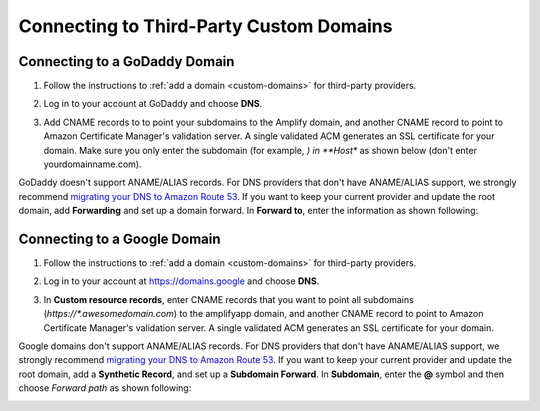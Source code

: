 .. _howto-third-party-domains:


########################################
Connecting to Third-Party Custom Domains
########################################

Connecting to a GoDaddy Domain
==============================
1. Follow the instructions to :ref:`add a domain <custom-domains>` for third-party providers.

2. Log in to your account at GoDaddy and choose **DNS**.

   .. image:: images/amplify-godaddy-1.png

3. Add CNAME records to to point your subdomains to the Amplify domain, and another CNAME record to point to Amazon Certificate Manager's validation server. A single validated ACM generates an SSL certificate for your domain. Make sure you only enter the subdomain (for example, *) in **Host** as shown below (don't enter yourdomainname.com).

   .. image:: images/amplify-godaddy-2.png
   .. image:: images/amplify-godaddy-3.png

GoDaddy doesn't support ANAME/ALIAS records. For DNS providers that don't have ANAME/ALIAS support, we strongly recommend `migrating your DNS to Amazon Route 53 <https://docs.aws.amazon.com/Route53/latest/DeveloperGuide/dns-configuring.html>`__. If you want to keep your current provider and update the root domain, add **Forwarding** and set up a domain forward. In **Forward to**, enter the information as shown following:

.. image:: images/amplify-godaddy-4.png

Connecting to a Google Domain
=============================

1. Follow the instructions to :ref:`add a domain <custom-domains>` for third-party providers.

2. Log in to your account at https://domains.google and choose **DNS**.

   .. image:: images/amplify-google-1.png

3. In **Custom resource records**, enter CNAME records that you want to point all subdomains (`https://*.awesomedomain.com`) to the amplifyapp domain, and another CNAME record to point to Amazon Certificate Manager's validation server. A single validated ACM generates an SSL certificate for your domain.

   .. image:: images/amplify-google-2.png

Google domains don't support ANAME/ALIAS records. For DNS providers that don't have ANAME/ALIAS support, we strongly recommend `migrating your DNS to Amazon Route 53 <https://docs.aws.amazon.com/Route53/latest/DeveloperGuide/dns-configuring.html>`__. If you want to keep your current provider and update the root domain, add a **Synthetic Record**, and set up a **Subdomain Forward**. In **Subdomain**, enter the **@** symbol and then choose *Forward path* as shown following:

.. image:: images/amplify-google-3.png